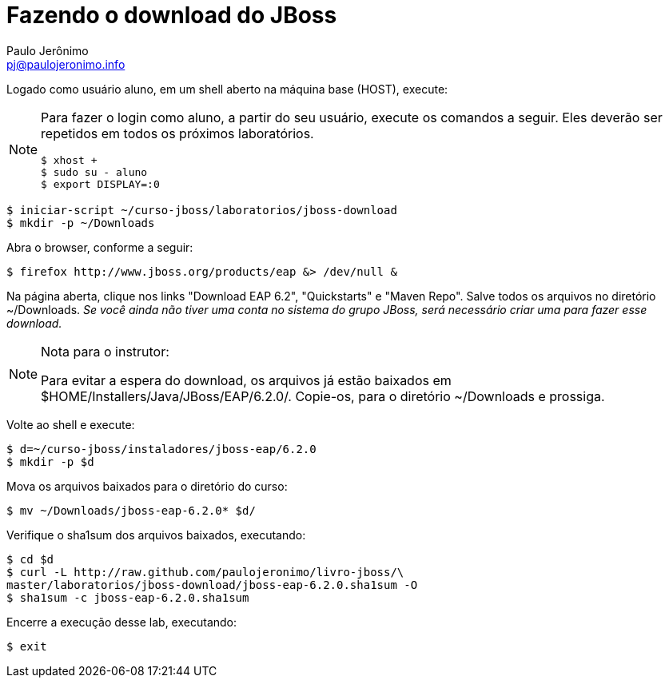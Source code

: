 = Fazendo o download do JBoss =
:author: Paulo Jerônimo
:email: pj@paulojeronimo.info

Logado como usuário +aluno+, em um shell aberto na máquina +base+ (HOST), execute:
[NOTE]
======
Para fazer o login como aluno, a partir do seu usuário, execute os comandos a seguir. Eles deverão ser repetidos em todos os próximos laboratórios.
[source,bash]
----
$ xhost +
$ sudo su - aluno
$ export DISPLAY=:0
----
======
[source,bash]
----
$ iniciar-script ~/curso-jboss/laboratorios/jboss-download
$ mkdir -p ~/Downloads
----
Abra o browser, conforme a seguir:
[source,bash]
----
$ firefox http://www.jboss.org/products/eap &> /dev/null &
----
Na página aberta, clique nos links "Download EAP 6.2", "Quickstarts" e "Maven Repo". Salve todos os arquivos no diretório +~/Downloads+. _Se você ainda não tiver uma conta no sistema do grupo JBoss, será necessário criar uma para fazer esse download._

.Nota para o instrutor:
[NOTE]
======
Para evitar a espera do download, os arquivos já estão baixados em +$HOME/Installers/Java/JBoss/EAP/6.2.0/+. Copie-os, para o diretório +~/Downloads+ e prossiga.
======
Volte ao shell e execute:
[source,bash]
----
$ d=~/curso-jboss/instaladores/jboss-eap/6.2.0
$ mkdir -p $d
----
Mova os arquivos baixados para o diretório do curso:
[source,bash]
----
$ mv ~/Downloads/jboss-eap-6.2.0* $d/
----
Verifique o sha1sum dos arquivos baixados, executando:
[source,bash]
----
$ cd $d
$ curl -L http://raw.github.com/paulojeronimo/livro-jboss/\
master/laboratorios/jboss-download/jboss-eap-6.2.0.sha1sum -O
$ sha1sum -c jboss-eap-6.2.0.sha1sum
----
Encerre a execução desse lab, executando:
[source,bash]
----
$ exit
----
